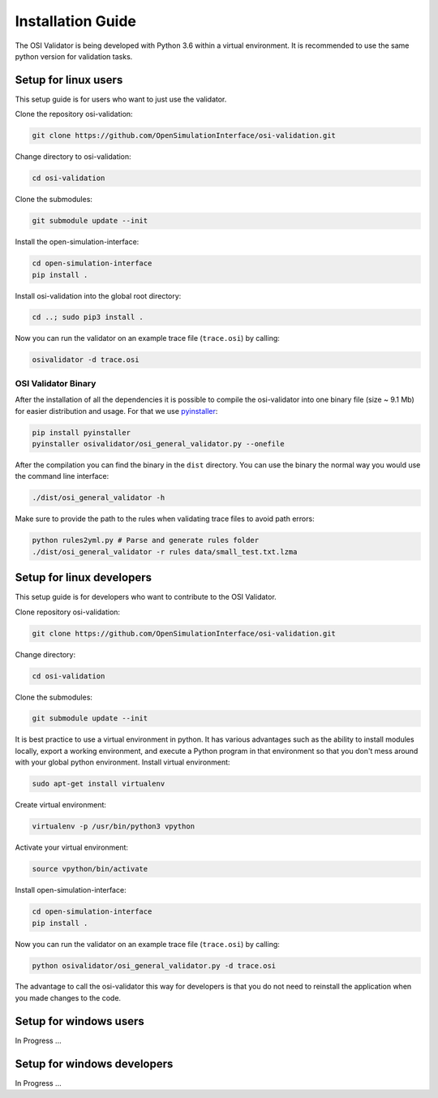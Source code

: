 Installation Guide
====================
The OSI Validator is being developed with Python 3.6 within a virtual environment. It is recommended to use the same python version for validation tasks.

Setup for linux users
----------------------
This setup guide is for users who want to just use the validator.

Clone the repository osi-validation:

.. code-block:: bash

    git clone https://github.com/OpenSimulationInterface/osi-validation.git

Change directory to osi-validation:

.. code-block:: bash

    cd osi-validation

Clone the submodules:

.. code-block:: bash

    git submodule update --init

Install the open-simulation-interface:

.. code-block:: bash

    cd open-simulation-interface
    pip install .

Install osi-validation into the global root directory:

.. code-block:: bash

    cd ..; sudo pip3 install .

Now you can run the validator on an example trace file (``trace.osi``) by calling:

.. code-block:: bash

    osivalidator -d trace.osi

OSI Validator Binary
~~~~~~~~~~~~~~~~~~~~~
After the installation of all the dependencies it is possible to compile the osi-validator into one binary file (size ~ 9.1 Mb) for easier distribution and usage.
For that we use `pyinstaller <https://www.pyinstaller.org/>`_:

.. code-block:: bash

    pip install pyinstaller
    pyinstaller osivalidator/osi_general_validator.py --onefile

After the compilation you can find the binary in the ``dist`` directory. You can use the binary the normal way you would use the command line interface:

.. code-block:: bash

    ./dist/osi_general_validator -h

Make sure to provide the path to the rules when validating trace files to avoid path errors:

.. code-block:: bash

    python rules2yml.py # Parse and generate rules folder
    ./dist/osi_general_validator -r rules data/small_test.txt.lzma

Setup for linux developers
----------------------------
This setup guide is for developers who want to contribute to the OSI Validator.

Clone repository osi-validation:

.. code-block:: bash

    git clone https://github.com/OpenSimulationInterface/osi-validation.git

Change directory:

.. code-block:: bash

    cd osi-validation

Clone the submodules:

.. code-block:: bash

    git submodule update --init

It is best practice to use a virtual environment in python. It has various advantages such as the ability to install modules locally, export a working environment, and execute a Python program in that environment so that you don't mess around with your global python environment. 
Install virtual environment:

.. code-block:: bash

    sudo apt-get install virtualenv

Create virtual environment:

.. code-block:: bash

    virtualenv -p /usr/bin/python3 vpython

Activate your virtual environment:

.. code-block:: bash

    source vpython/bin/activate

Install open-simulation-interface:

.. code-block:: bash

    cd open-simulation-interface
    pip install .

Now you can run the validator on an example trace file (``trace.osi``) by calling:

.. code-block:: bash

    python osivalidator/osi_general_validator.py -d trace.osi

The advantage to call the osi-validator this way for developers is that you do not need to reinstall the application when you made changes to the code.


Setup for windows users
-------------------------
In Progress ...

Setup for windows developers
-----------------------------
In Progress ...
